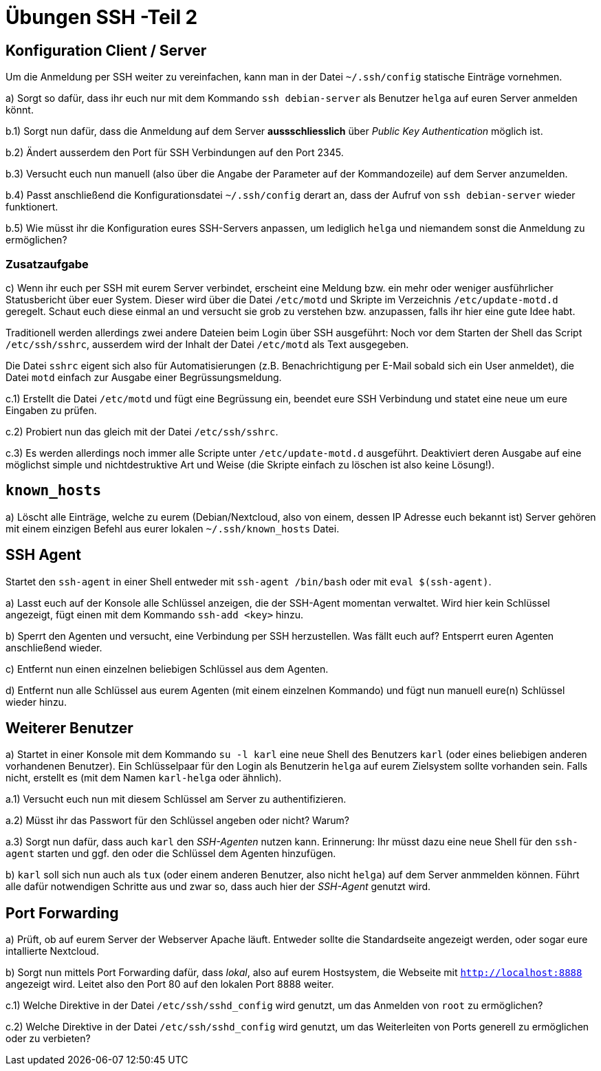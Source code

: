 = Übungen SSH -Teil 2

== Konfiguration Client / Server

Um die Anmeldung per SSH weiter zu vereinfachen, kann man in der Datei `~/.ssh/config` statische Einträge vornehmen.

a) Sorgt so dafür, dass ihr euch nur mit dem Kommando `ssh debian-server` als Benutzer `helga` auf euren Server anmelden könnt.

b.1) Sorgt nun dafür, dass die Anmeldung auf dem Server *aussschliesslich* über _Public Key Authentication_ möglich ist.

b.2) Ändert ausserdem den Port für SSH Verbindungen auf den Port 2345. 

b.3) Versucht euch nun manuell (also über die Angabe der Parameter auf der Kommandozeile) auf dem Server anzumelden.

b.4) Passt anschließend die Konfigurationsdatei `~/.ssh/config` derart an, dass der Aufruf von `ssh debian-server` wieder funktionert.

b.5) Wie müsst ihr die Konfiguration eures SSH-Servers anpassen, um lediglich `helga` und niemandem sonst die Anmeldung zu ermöglichen?

=== Zusatzaufgabe

c) Wenn ihr euch per SSH mit eurem Server verbindet, erscheint eine Meldung bzw. ein mehr oder weniger ausführlicher Statusbericht über euer System. Dieser wird über die Datei `/etc/motd` und Skripte im Verzeichnis `/etc/update-motd.d` geregelt. Schaut euch diese einmal an und versucht sie grob zu verstehen bzw. anzupassen, falls ihr hier eine gute Idee habt.

Traditionell werden allerdings zwei andere Dateien beim Login über SSH ausgeführt: Noch vor dem Starten der Shell das Script `/etc/ssh/sshrc`, ausserdem wird der Inhalt der Datei `/etc/motd` als Text ausgegeben.

Die Datei `sshrc` eigent sich also für Automatisierungen (z.B. Benachrichtigung per E-Mail sobald sich ein User anmeldet), die Datei `motd` einfach zur Ausgabe einer Begrüssungsmeldung.

c.1) Erstellt die Datei `/etc/motd` und fügt eine Begrüssung ein, beendet eure SSH Verbindung und statet eine neue um eure Eingaben zu prüfen.

c.2) Probiert nun das gleich mit der Datei `/etc/ssh/sshrc`.

c.3) Es werden allerdings noch immer alle Scripte unter `/etc/update-motd.d` ausgeführt. Deaktiviert deren Ausgabe auf eine möglichst simple und nichtdestruktive Art und Weise (die Skripte einfach zu löschen ist also keine Lösung!).

== `known_hosts`

a) Löscht alle Einträge, welche zu eurem (Debian/Nextcloud, also von einem, dessen IP Adresse euch bekannt ist) Server gehören mit einem einzigen Befehl aus eurer lokalen `~/.ssh/known_hosts` Datei.

== SSH Agent

Startet den `ssh-agent` in einer Shell entweder mit `ssh-agent /bin/bash` oder mit `eval $(ssh-agent)`.

a) Lasst euch auf der Konsole alle Schlüssel anzeigen, die der SSH-Agent momentan verwaltet. Wird hier kein Schlüssel angezeigt, fügt einen mit dem Kommando `ssh-add <key>` hinzu.

b) Sperrt den Agenten und versucht, eine Verbindung per SSH herzustellen. Was fällt euch auf? Entsperrt euren Agenten anschließend wieder.

c) Entfernt nun einen einzelnen beliebigen Schlüssel aus dem Agenten.

d) Entfernt nun alle Schlüssel aus eurem Agenten (mit einem einzelnen Kommando) und fügt nun manuell eure(n) Schlüssel wieder hinzu.

== Weiterer Benutzer

a) Startet in einer Konsole mit dem Kommando `su -l karl` eine neue Shell des Benutzers `karl` (oder eines beliebigen anderen vorhandenen Benutzer). Ein Schlüsselpaar für den Login als Benutzerin `helga` auf eurem Zielsystem sollte vorhanden sein. Falls nicht, erstellt es (mit dem Namen `karl-helga` oder ähnlich).

a.1) Versucht euch nun mit diesem Schlüssel am Server zu authentifizieren.

a.2) Müsst ihr das Passwort für den Schlüssel angeben oder nicht? Warum?

a.3) Sorgt nun dafür, dass auch `karl` den _SSH-Agenten_ nutzen kann. Erinnerung: Ihr müsst dazu eine neue Shell für den `ssh-agent` starten und ggf. den oder die Schlüssel dem Agenten hinzufügen.

b) `karl` soll sich nun auch als `tux` (oder einem anderen Benutzer, also nicht `helga`) auf dem Server anmmelden können. Führt alle dafür notwendigen Schritte aus und zwar so, dass auch hier der _SSH-Agent_ genutzt wird.

== Port Forwarding

a) Prüft, ob auf eurem Server der Webserver Apache läuft. Entweder sollte die Standardseite angezeigt werden, oder sogar eure intallierte Nextcloud.

b) Sorgt nun mittels Port Forwarding dafür, dass _lokal_, also auf eurem Hostsystem, die Webseite mit `http://localhost:8888` angezeigt wird. Leitet also den Port 80 auf den lokalen Port 8888 weiter.

c.1) Welche Direktive in der Datei `/etc/ssh/sshd_config` wird genutzt, um das Anmelden von `root` zu ermöglichen?

c.2) Welche Direktive in der Datei `/etc/ssh/sshd_config` wird genutzt, um das Weiterleiten von Ports generell zu ermöglichen oder zu verbieten?
